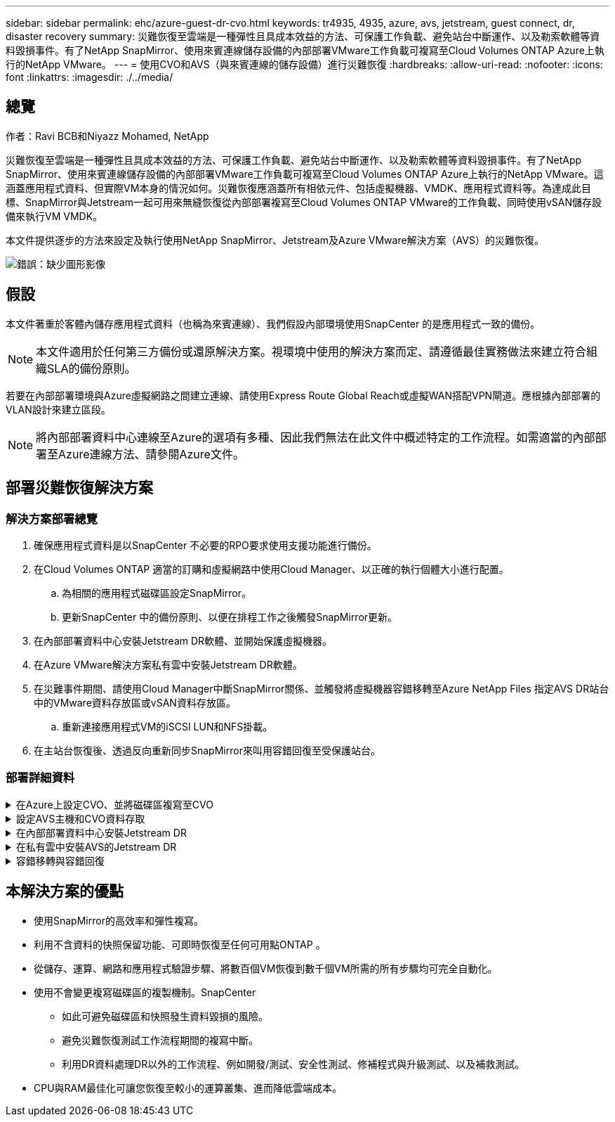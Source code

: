 ---
sidebar: sidebar 
permalink: ehc/azure-guest-dr-cvo.html 
keywords: tr4935, 4935, azure, avs, jetstream, guest connect, dr, disaster recovery 
summary: 災難恢復至雲端是一種彈性且具成本效益的方法、可保護工作負載、避免站台中斷運作、以及勒索軟體等資料毀損事件。有了NetApp SnapMirror、使用來賓連線儲存設備的內部部署VMware工作負載可複寫至Cloud Volumes ONTAP Azure上執行的NetApp VMware。 
---
= 使用CVO和AVS（與來賓連線的儲存設備）進行災難恢復
:hardbreaks:
:allow-uri-read: 
:nofooter: 
:icons: font
:linkattrs: 
:imagesdir: ./../media/




== 總覽

作者：Ravi BCB和Niyazz Mohamed, NetApp

災難恢復至雲端是一種彈性且具成本效益的方法、可保護工作負載、避免站台中斷運作、以及勒索軟體等資料毀損事件。有了NetApp SnapMirror、使用來賓連線儲存設備的內部部署VMware工作負載可複寫至Cloud Volumes ONTAP Azure上執行的NetApp VMware。這涵蓋應用程式資料、但實際VM本身的情況如何。災難恢復應涵蓋所有相依元件、包括虛擬機器、VMDK、應用程式資料等。為達成此目標、SnapMirror與Jetstream一起可用來無縫恢復從內部部署複寫至Cloud Volumes ONTAP VMware的工作負載、同時使用vSAN儲存設備來執行VM VMDK。

本文件提供逐步的方法來設定及執行使用NetApp SnapMirror、Jetstream及Azure VMware解決方案（AVS）的災難恢復。

image:dr-cvo-avs-image1.png["錯誤：缺少圖形影像"]



== 假設

本文件著重於客體內儲存應用程式資料（也稱為來賓連線）、我們假設內部環境使用SnapCenter 的是應用程式一致的備份。


NOTE: 本文件適用於任何第三方備份或還原解決方案。視環境中使用的解決方案而定、請遵循最佳實務做法來建立符合組織SLA的備份原則。

若要在內部部署環境與Azure虛擬網路之間建立連線、請使用Express Route Global Reach或虛擬WAN搭配VPN閘道。應根據內部部署的VLAN設計來建立區段。


NOTE: 將內部部署資料中心連線至Azure的選項有多種、因此我們無法在此文件中概述特定的工作流程。如需適當的內部部署至Azure連線方法、請參閱Azure文件。



== 部署災難恢復解決方案



=== 解決方案部署總覽

. 確保應用程式資料是以SnapCenter 不必要的RPO要求使用支援功能進行備份。
. 在Cloud Volumes ONTAP 適當的訂購和虛擬網路中使用Cloud Manager、以正確的執行個體大小進行配置。
+
.. 為相關的應用程式磁碟區設定SnapMirror。
.. 更新SnapCenter 中的備份原則、以便在排程工作之後觸發SnapMirror更新。


. 在內部部署資料中心安裝Jetstream DR軟體、並開始保護虛擬機器。
. 在Azure VMware解決方案私有雲中安裝Jetstream DR軟體。
. 在災難事件期間、請使用Cloud Manager中斷SnapMirror關係、並觸發將虛擬機器容錯移轉至Azure NetApp Files 指定AVS DR站台中的VMware資料存放區或vSAN資料存放區。
+
.. 重新連接應用程式VM的iSCSI LUN和NFS掛載。


. 在主站台恢復後、透過反向重新同步SnapMirror來叫用容錯回復至受保護站台。




=== 部署詳細資料

.在Azure上設定CVO、並將磁碟區複寫至CVO
[%collapsible]
====
第一步是在Cloud Volumes ONTAP Azure上設定功能 (https://docs.netapp.com/us-en/netapp-solutions/ehc/azure-guest.html["連結"^]）並以Cloud Volumes ONTAP 所需的頻率和快照保留量、將所需的Volume複製到不間斷的地方。

image:dr-cvo-avs-image2.png["錯誤：缺少圖形影像"]

====
.設定AVS主機和CVO資料存取
[%collapsible]
====
部署SDDC時、需要考量的兩個重要因素是Azure VMware解決方案中SDDC叢集的大小、以及SDDC持續服務的時間。這兩項災難恢復解決方案的關鍵考量、有助於降低整體營運成本。SDDC可只有三部主機、在全規模部署中、一直到多主機叢集為止。

部署AVS叢集的決定主要取決於RPO / RTO需求。有了Azure VMware解決方案、SDDC就能準時配置、以準備測試或實際的災難事件。即時部署的SDDC可在不處理災難時節省ESXi主機成本。不過、這種部署方式會在部署SDDC時、影響RTO數小時。

最常見的部署選項是讓SDDC以一律開啟的操作前導指示燈模式執行。此選項可提供三部隨時可用的主機的小型佔用空間、並提供執行中的基準來執行模擬活動和法規遵循檢查、藉此加速恢復作業、避免在正式作業站台和災難恢復站台之間發生作業移位的風險。當需要處理實際的DR事件時、可以將指示燈叢集快速擴充至所需的層級。

若要設定AVS SDDC（無論是隨需或是以指示燈模式）、請參閱 https://docs.netapp.com/us-en/netapp-solutions/ehc/azure-setup.html["在Azure上部署及設定虛擬化環境"^]。先決條件是確認位於AVS主機上的客體VM能夠在Cloud Volumes ONTAP 建立連線之後、從支援中心使用資料。

正確設定好VMware及AVS之後Cloud Volumes ONTAP 、請開始設定Jetstream、使用VAIO機制、並利用SnapMirror將應用程式磁碟區複本複製到Cloud Volumes ONTAP 物件上、將內部部署工作負載自動還原至AVS（使用應用程式VMDK的VM及使用客體內建儲存設備的VM）。

====
.在內部部署資料中心安裝Jetstream DR
[%collapsible]
====
Jetstream DR軟體包含三個主要元件：Jetstream DR管理伺服器虛擬設備（MSA）、DR虛擬設備（DRVA）和主機元件（I/O篩選套件）。MSA用於在運算叢集上安裝及設定主機元件、然後管理Jetstream DR軟體。安裝程序如下：

. 檢查先決條件。
. 執行容量規劃工具以取得資源和組態建議。
. 將Jetstream DR MSA部署至指定叢集中的每個vSphere主機。
. 在瀏覽器中使用其DNS名稱啟動MSA。
. 向MSA登錄vCenter伺服器。
. 部署了Jetstream DR MSA並註冊vCenter Server之後、請使用vSphere Web Client瀏覽至Jetstream DR外掛程式。您可以瀏覽至「資料中心」>「設定」>「Jetstream DR」來完成此作業。
+
image:dr-cvo-avs-image3.png["錯誤：缺少圖形影像"]

. 在Jetstream DR介面中、完成下列工作：
+
.. 使用I/O篩選套件設定叢集。
+
image:dr-cvo-avs-image4.png["錯誤：缺少圖形影像"]

.. 新增位於恢復站台的Azure Blob儲存設備。
+
image:dr-cvo-avs-image5.png["錯誤：缺少圖形影像"]



. 從「應用裝置」索引標籤部署所需數量的DR虛擬應用裝置（DRVA）。
+

NOTE: 使用容量規劃工具來預估所需的DRVA數量。

+
image:dr-cvo-avs-image6.png["錯誤：缺少圖形影像"]

+
image:dr-cvo-avs-image7.png["錯誤：缺少圖形影像"]

. 使用可用的資料存放區或獨立的共享iSCSI儲存池中的VMDK、為每個DRVA建立複寫記錄磁碟區。
+
image:dr-cvo-avs-image8.png["錯誤：缺少圖形影像"]

. 從「受保護的網域」索引標籤、使用Azure Blob儲存站台、DRVA執行個體和複寫記錄的相關資訊、建立所需數量的受保護網域。受保護的網域會定義叢集中的特定VM或一組應用程式VM、這些VM會一起受到保護、並指派容錯移轉/容錯回復作業的優先順序。
+
image:dr-cvo-avs-image9.png["錯誤：缺少圖形影像"]

+
image:dr-cvo-avs-image10.png["錯誤：缺少圖形影像"]

. 選取要保護的VM、並根據相依性將VM分組為應用程式群組。應用程式定義可讓您將一組VM分組為邏輯群組、其中包含開機順序、開機延遲、以及可在恢復時執行的選用應用程式驗證。
+

NOTE: 請確定保護網域中的所有VM都使用相同的保護模式。

+

NOTE: 回寫（VMDK）模式可提供更高的效能。

+
image:dr-cvo-avs-image11.png["錯誤：缺少圖形影像"]

. 請確定複寫記錄磁碟區放置在高效能儲存設備上。
+
image:dr-cvo-avs-image12.png["錯誤：缺少圖形影像"]

. 完成後、按一下「開始保護受保護網域」。這會開始將所選VM的資料複寫到指定的Blob存放區。
+
image:dr-cvo-avs-image13.png["錯誤：缺少圖形影像"]

. 複寫完成後、VM保護狀態會標示為可恢復。
+
image:dr-cvo-avs-image14.png["錯誤：缺少圖形影像"]

+

NOTE: 容錯移轉Runbook可設定為群組VM（稱為恢復群組）、設定開機順序、以及修改CPU /記憶體設定和IP組態。

. 按一下「設定」、然後按一下Runbook「設定」連結以設定Runbook群組。
+
image:dr-cvo-avs-image15.png["錯誤：缺少圖形影像"]

. 按一下「Create Group（建立群組）」按鈕、開始建立新的Runbook群組。
+

NOTE: 如有需要、請在畫面下方套用自訂的預先指令碼和後置指令碼、以便在執行手冊群組作業之前和之後自動執行。確定Runbook指令碼位於管理伺服器上。

+
image:dr-cvo-avs-image16.png["錯誤：缺少圖形影像"]

. 視需要編輯VM設定。指定用於恢復VM的參數、包括開機順序、開機延遲（以秒為單位）、CPU數量、以及要分配的記憶體容量。按一下向上或向下箭頭、變更VM的開機順序。也提供了用於保留MAC的選項。
+
image:dr-cvo-avs-image17.png["錯誤：缺少圖形影像"]

. 靜態IP位址可針對群組中的個別VM手動設定。按一下VM的NIC View連結、手動設定其IP位址設定。
+
image:dr-cvo-avs-image18.png["錯誤：缺少圖形影像"]

. 按一下「Configure（設定）」按鈕以儲存個別VM的NIC設定。
+
image:dr-cvo-avs-image19.png["錯誤：缺少圖形影像"]

+
image:dr-cvo-avs-image20.png["錯誤：缺少圖形影像"]



容錯移轉和容錯回復執行工作簿的狀態現在會列為「已設定」。容錯移轉和容錯回復執行手冊群組是以相同的初始VM群組和設定成對建立。如有必要、您可以按一下各自的詳細資料連結並進行變更、個別自訂任何Runbook群組的設定。

====
.在私有雲中安裝AVS的Jetstream DR
[%collapsible]
====
恢復站台（AVS）的最佳實務做法是事先建立三節點的指示燈式叢集。如此可預先設定恢復站台基礎架構、包括下列項目：

* 目的地網路區段、防火牆、DHCP和DNS等服務
* 安裝AVS的Jetstream DR
* 將anf磁碟區設定為資料存放區等


對於任務關鍵型網域、Jetstream DR支援的RTO模式接近零。對於這些網域、應該預先安裝目的地儲存設備。在此情況下、建議使用ANF儲存類型。


NOTE: 應在AVS叢集上設定網路組態（包括區段建立）、以符合內部部署需求。


NOTE: 視SLA和RTO需求而定、您可以使用持續容錯移轉或一般（標準）容錯移轉模式。對於接近零的RTO、您應該在恢復站台開始持續重新補充。

. 若要在Azure VMware解決方案私有雲上安裝適用於AVS的Jetstream DR、請使用Run命令。從Azure入口網站移至Azure VMware解決方案、選取私有雲、然後選取執行命令>套件> JSDR.Configuration。
+

NOTE: Azure VMware解決方案的預設CloudAdmin使用者沒有足夠的權限可安裝適用於AVS的Jetstream DR。Azure VMware解決方案可針對Jetstream DR叫用Azure VMware Solution Run命令、以簡化及自動化方式安裝Jetstream DR。

+
下列螢幕快照顯示使用DHCP型IP位址進行安裝。

+
image:dr-cvo-avs-image21.png["錯誤：缺少圖形影像"]

. 在安裝AVS的Jetstream DR完成後、請重新整理瀏覽器。若要存取Jetstream DR UI、請前往SDDC資料中心>組態> Jetstream DR。
+
image:dr-cvo-avs-image22.png["錯誤：缺少圖形影像"]

. 在Jetstream DR介面中、完成下列工作：
+
.. 新增Azure Blob儲存設備帳戶、以保護內部部署叢集做為儲存站台、然後執行「掃描網域」選項。
.. 在出現的快顯對話方塊視窗中、選取要匯入的受保護網域、然後按一下其匯入連結。
+
image:dr-cvo-avs-image23.png["錯誤：缺少圖形影像"]



. 網域已匯入以供還原。移至「受保護的網域」索引標籤、確認已選取所需的網域、或從「選取受保護的網域」功能表中選擇所需的網域。隨即顯示受保護網域中可恢復的VM清單。
+
image:dr-cvo-avs-image24.png["錯誤：缺少圖形影像"]

. 匯入受保護的網域之後、請部署DRVA設備。
+

NOTE: 您也可以使用由CPt建立的計畫來自動化這些步驟。

. 使用可用的vSAN或ANF資料存放區建立複寫記錄磁碟區。
. 匯入受保護的網域、並將恢復VA設定為使用ANF資料存放區來放置VM。
+
image:dr-cvo-avs-image25.png["錯誤：缺少圖形影像"]

+

NOTE: 請確定選取的區段已啟用DHCP、而且有足夠的IP可用。在網域還原期間、會暫時使用動態IP。每個恢復中的VM（包括持續重新補充）都需要個別的動態IP。恢復完成後、IP便會釋出、並可重複使用。

. 選取適當的容錯移轉選項（持續容錯移轉或容錯移轉）。在此範例中、會選取持續還原（持續容錯移轉）。
+

NOTE: 雖然執行組態時、「持續容錯移轉」和「容錯移轉」模式各有不同、但兩種容錯移轉模式的設定步驟相同。容錯移轉步驟會一起設定及執行、以回應災難事件。您可以隨時設定持續容錯移轉、然後在正常系統作業期間、允許在背景執行。發生災難事件之後、持續容錯移轉作業便會完成、以便立即將受保護VM的擁有權轉移到恢復站台（RTO接近零）。

+
image:dr-cvo-avs-image26.png["錯誤：缺少圖形影像"]



持續容錯移轉程序隨即開始、其進度可從UI監控。按一下「目前步驟」區段中的藍色圖示、會顯示快顯視窗、顯示容錯移轉程序目前步驟的詳細資料。

====
.容錯移轉與容錯回復
[%collapsible]
====
. 在內部部署環境的受保護叢集發生災難（部分或完整故障）之後、您可以在中斷個別應用程式磁碟區的SnapMirror關係之後、使用Jetstream來觸發VM的容錯移轉。
+
image:dr-cvo-avs-image27.png["錯誤：缺少圖形影像"]

+
image:dr-cvo-avs-image28.png["錯誤：缺少圖形影像"]

+

NOTE: 此步驟可輕鬆自動化、以利恢復程序。

. 存取AVS SDDC（目的地端）上的Jetstream UI、然後觸發容錯移轉選項以完成容錯移轉。工作列會顯示容錯移轉活動的進度。
+
在完成容錯移轉時所出現的對話視窗中、容錯移轉工作可以指定為已規劃或假設為強制進行。

+
image:dr-cvo-avs-image29.png["錯誤：缺少圖形影像"]

+
image:dr-cvo-avs-image30.png["錯誤：缺少圖形影像"]

+
強制容錯移轉假設主站台已無法再存取、且受保護網域的擁有權應由還原站台直接承擔。

+
image:dr-cvo-avs-image31.png["錯誤：缺少圖形影像"]

+
image:dr-cvo-avs-image32.png["錯誤：缺少圖形影像"]

. 持續容錯移轉完成後、會出現一則訊息、確認工作已完成。當工作完成時、請存取恢復的VM來設定iSCSI或NFS工作階段。
+

NOTE: 容錯移轉模式會變更為在容錯移轉中執行、而VM狀態會恢復。受保護網域的所有VM現在都在容錯移轉執行手冊設定所指定的狀態下、於還原站台執行。

+

NOTE: 為了驗證容錯移轉組態和基礎架構、可以在測試模式（測試容錯移轉選項）下操作、觀察虛擬機器及其資料從物件存放區恢復到測試還原環境的過程。在測試模式下執行容錯移轉程序時、其運作方式類似於實際的容錯移轉程序。

+
image:dr-cvo-avs-image33.png["錯誤：缺少圖形影像"]

. 虛擬機器恢復後、請使用儲存災難恢復功能來進行客體內儲存設備。為了示範此程序、本範例使用SQL Server。
. 在SnapCenter AVS SDDC上登入恢復的S振 向虛擬機器、並啟用DR模式。
+
.. 使用瀏覽器N存取SnapCenter 這個功能。
+
image:dr-cvo-avs-image34.png["錯誤：缺少圖形影像"]

.. 在「設定」頁面中、瀏覽至「設定」>「全域設定」>「災難恢復」。
.. 選取「啟用災難恢復」。
.. 按一下套用。
+
image:dr-cvo-avs-image35.png["錯誤：缺少圖形影像"]

.. 按一下「監控」>「工作」、確認DR工作是否已啟用。
+

NOTE: NetApp SnapCenter 支援區4.6或更新版本應用於儲存災難恢復。對於舊版、應使用應用程式一致的快照（使用SnapMirror複寫）、如果必須在災難恢復站台中恢復先前的備份、則應執行手動恢復。



. 確定SnapMirror關係已中斷。
+
image:dr-cvo-avs-image36.png["錯誤：缺少圖形影像"]

. 使用Cloud Volumes ONTAP 相同的磁碟機代號、將LUN從支援系統連接到已恢復的SQL客體VM。
+
image:dr-cvo-avs-image37.png["錯誤：缺少圖形影像"]

. 開啟iSCSI啟動器、清除先前中斷連線的工作階段、並新增新目標及複寫Cloud Volumes ONTAP 的支援區的多重路徑。
+
image:dr-cvo-avs-image38.png["錯誤：缺少圖形影像"]

. 請確定所有磁碟均使用與DR之前相同的磁碟機代號進行連線。
+
image:dr-cvo-avs-image39.png["錯誤：缺少圖形影像"]

. 重新啟動MSSQL伺服器服務。
+
image:dr-cvo-avs-image40.png["錯誤：缺少圖形影像"]

. 請確定SQL資源重新連線。
+
image:dr-cvo-avs-image41.png["錯誤：缺少圖形影像"]

+

NOTE: 如果是NFS、請使用mount命令附加磁碟區、然後更新「etc/fstab'」項目。

+
此時、您可以執行作業並正常營運。

+

NOTE: 在NSxT-T端點上、可建立獨立的專屬層級1閘道、以模擬容錯移轉案例。如此可確保所有工作負載彼此通訊、但不會有流量進入或離開環境、如此一來、就能執行任何分類、控制或強化工作、而不會產生交叉污染的風險。此作業不在本文件的範圍之內、但可輕鬆模擬隔離。



當主要站台重新啟動並執行之後、您就可以執行容錯回復。系統會由Jetstream恢復VM保護、且SnapMirror關係必須回復。

. 還原內部部署環境。視災難事件類型而定、可能需要還原及/或驗證受保護叢集的組態。如有必要、可能需要重新安裝Jetstream DR軟體。
. 存取還原的內部部署環境、前往Jetstream DR UI、然後選取適當的受保護網域。受保護的站台準備好進行容錯回復之後、請在UI中選取「容錯回復」選項。
+

NOTE: 此外、也可使用由程式管理產生的容錯回復計畫、將VM及其資料從物件存放區傳回原始的VMware環境。

+
image:dr-cvo-avs-image42.png["錯誤：缺少圖形影像"]

+

NOTE: 在恢復站台中暫停VM並在受保護站台重新啟動VM之後、請指定最大延遲。完成此程序所需的時間包括：停止容錯移轉VM後完成複寫、清理恢復站台所需的時間、以及在受保護站台重新建立VM所需的時間。NetApp建議使用10分鐘。

+
image:dr-cvo-avs-image43.png["錯誤：缺少圖形影像"]

. 完成容錯回復程序、然後確認恢復VM保護和資料一致性。
+
image:dr-cvo-avs-image44.png["錯誤：缺少圖形影像"]

. 恢復虛擬機器後、請中斷次要儲存設備與主機的連線、並連線至主要儲存設備。
+
image:dr-cvo-avs-image45.png["錯誤：缺少圖形影像"]

+
image:dr-cvo-avs-image46.png["錯誤：缺少圖形影像"]

. 重新啟動MSSQL伺服器服務。
. 驗證SQL資源是否重新連線。
+
image:dr-cvo-avs-image47.png["錯誤：缺少圖形影像"]

+

NOTE: 若要容錯回復至主要儲存設備、請執行反向重新同步作業、確保關係方向與容錯移轉之前的方向相同。

+

NOTE: 若要在反向重新同步作業之後保留主要和次要儲存設備的角色、請再次執行反轉重新同步作業。



此程序適用於其他應用程式、例如Oracle、類似的資料庫類型、以及使用客體連線儲存設備的任何其他應用程式。

如同往常一樣、在將關鍵工作負載移轉至正式作業之前、請先測試相關步驟、以恢復這些工作負載。

====


== 本解決方案的優點

* 使用SnapMirror的高效率和彈性複寫。
* 利用不含資料的快照保留功能、可即時恢復至任何可用點ONTAP 。
* 從儲存、運算、網路和應用程式驗證步驟、將數百個VM恢復到數千個VM所需的所有步驟均可完全自動化。
* 使用不會變更複寫磁碟區的複製機制。SnapCenter
+
** 如此可避免磁碟區和快照發生資料毀損的風險。
** 避免災難恢復測試工作流程期間的複寫中斷。
** 利用DR資料處理DR以外的工作流程、例如開發/測試、安全性測試、修補程式與升級測試、以及補救測試。


* CPU與RAM最佳化可讓您恢復至較小的運算叢集、進而降低雲端成本。

